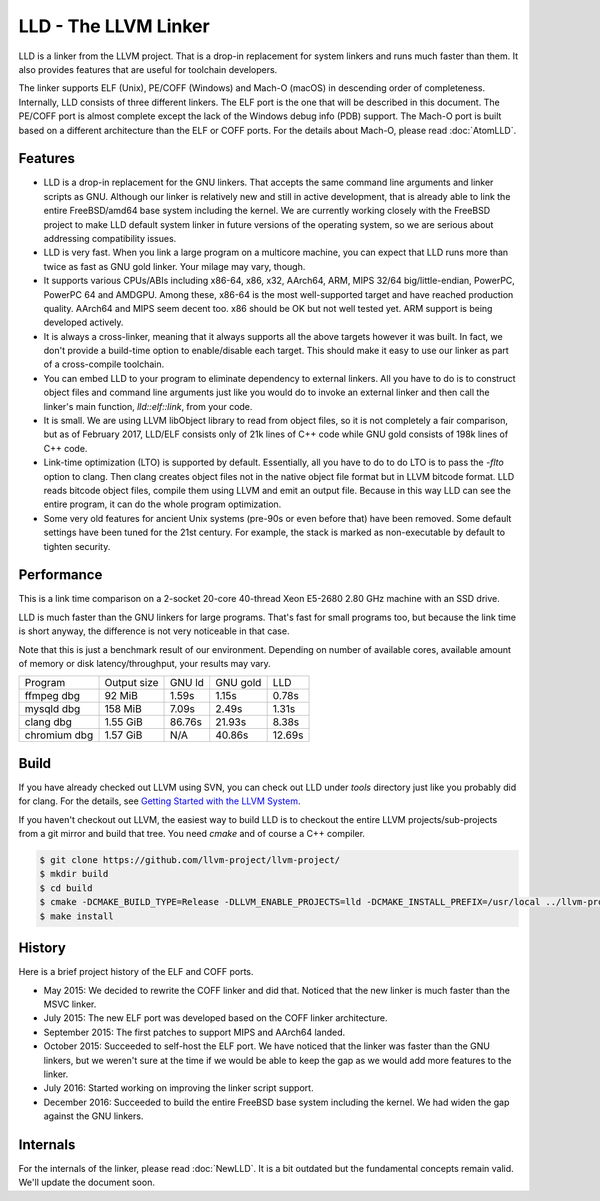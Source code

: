 LLD - The LLVM Linker
=====================

LLD is a linker from the LLVM project. That is a drop-in replacement
for system linkers and runs much faster than them. It also provides
features that are useful for toolchain developers.

The linker supports ELF (Unix), PE/COFF (Windows) and Mach-O (macOS)
in descending order of completeness. Internally, LLD consists of three
different linkers. The ELF port is the one that will be described in
this document. The PE/COFF port is almost complete except the lack of
the Windows debug info (PDB) support. The Mach-O port is built based
on a different architecture than the ELF or COFF ports. For the
details about Mach-O, please read :doc:`AtomLLD`.

Features
--------

- LLD is a drop-in replacement for the GNU linkers. That accepts the
  same command line arguments and linker scripts as GNU. Although our
  linker is relatively new and still in active development, that is
  already able to link the entire FreeBSD/amd64 base system including
  the kernel. We are currently working closely with the FreeBSD
  project to make LLD default system linker in future versions of the
  operating system, so we are serious about addressing compatibility
  issues.

- LLD is very fast. When you link a large program on a multicore
  machine, you can expect that LLD runs more than twice as fast as GNU
  gold linker. Your milage may vary, though.

- It supports various CPUs/ABIs including x86-64, x86, x32, AArch64,
  ARM, MIPS 32/64 big/little-endian, PowerPC, PowerPC 64 and AMDGPU.
  Among these, x86-64 is the most well-supported target and have
  reached production quality. AArch64 and MIPS seem decent too. x86
  should be OK but not well tested yet. ARM support is being developed
  actively.

- It is always a cross-linker, meaning that it always supports all the
  above targets however it was built. In fact, we don't provide a
  build-time option to enable/disable each target. This should make it
  easy to use our linker as part of a cross-compile toolchain.

- You can embed LLD to your program to eliminate dependency to
  external linkers. All you have to do is to construct object files
  and command line arguments just like you would do to invoke an
  external linker and then call the linker's main function,
  `lld::elf::link`, from your code.

- It is small. We are using LLVM libObject library to read from object
  files, so it is not completely a fair comparison, but as of February
  2017, LLD/ELF consists only of 21k lines of C++ code while GNU gold
  consists of 198k lines of C++ code.

- Link-time optimization (LTO) is supported by default. Essentially,
  all you have to do to do LTO is to pass the `-flto` option to clang.
  Then clang creates object files not in the native object file format
  but in LLVM bitcode format. LLD reads bitcode object files, compile
  them using LLVM and emit an output file. Because in this way LLD can
  see the entire program, it can do the whole program optimization.

- Some very old features for ancient Unix systems (pre-90s or even
  before that) have been removed. Some default settings have been
  tuned for the 21st century. For example, the stack is marked as
  non-executable by default to tighten security.

Performance
-----------

This is a link time comparison on a 2-socket 20-core 40-thread Xeon
E5-2680 2.80 GHz machine with an SSD drive.

LLD is much faster than the GNU linkers for large programs. That's
fast for small programs too, but because the link time is short
anyway, the difference is not very noticeable in that case.

Note that this is just a benchmark result of our environment.
Depending on number of available cores, available amount of memory or
disk latency/throughput, your results may vary.

============  ===========  ======  ========  ======
Program       Output size  GNU ld  GNU gold  LLD
ffmpeg dbg    92 MiB	   1.59s   1.15s     0.78s
mysqld dbg    158 MiB      7.09s   2.49s     1.31s
clang dbg     1.55 GiB     86.76s  21.93s    8.38s
chromium dbg  1.57 GiB     N/A     40.86s    12.69s
============  ===========  ======  ========  ======

Build
-----

If you have already checked out LLVM using SVN, you can check out LLD
under `tools` directory just like you probably did for clang. For the
details, see `Getting Started with the LLVM System
<http://llvm.org/docs/GettingStarted.html>`_.

If you haven't checkout out LLVM, the easiest way to build LLD is to
checkout the entire LLVM projects/sub-projects from a git mirror and
build that tree. You need `cmake` and of course a C++ compiler.

.. code-block:: console

  $ git clone https://github.com/llvm-project/llvm-project/
  $ mkdir build
  $ cd build
  $ cmake -DCMAKE_BUILD_TYPE=Release -DLLVM_ENABLE_PROJECTS=lld -DCMAKE_INSTALL_PREFIX=/usr/local ../llvm-project/llvm
  $ make install

History
-------

Here is a brief project history of the ELF and COFF ports.

- May 2015: We decided to rewrite the COFF linker and did that.
  Noticed that the new linker is much faster than the MSVC linker.

- July 2015: The new ELF port was developed based on the COFF linker
  architecture.

- September 2015: The first patches to support MIPS and AArch64 landed.

- October 2015: Succeeded to self-host the ELF port. We have noticed
  that the linker was faster than the GNU linkers, but we weren't sure
  at the time if we would be able to keep the gap as we would add more
  features to the linker.

- July 2016: Started working on improving the linker script support.

- December 2016: Succeeded to build the entire FreeBSD base system
  including the kernel. We had widen the gap against the GNU linkers.

Internals
---------

For the internals of the linker, please read :doc:`NewLLD`. It is a bit
outdated but the fundamental concepts remain valid. We'll update the
document soon.
